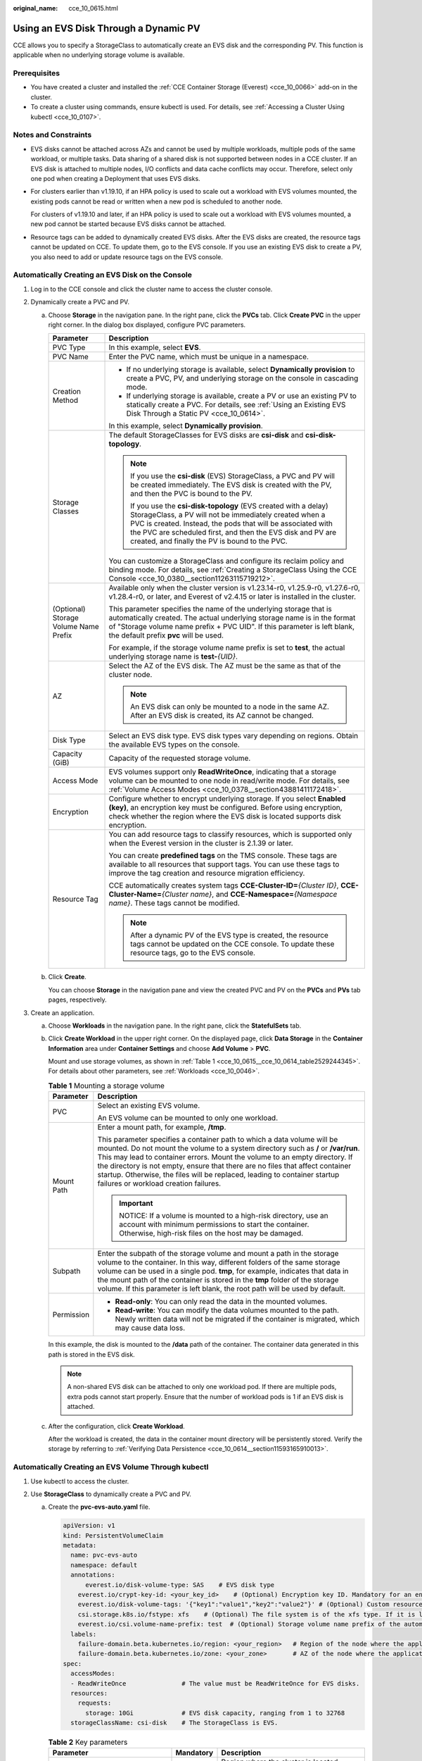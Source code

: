 :original_name: cce_10_0615.html

.. _cce_10_0615:

Using an EVS Disk Through a Dynamic PV
======================================

CCE allows you to specify a StorageClass to automatically create an EVS disk and the corresponding PV. This function is applicable when no underlying storage volume is available.

Prerequisites
-------------

-  You have created a cluster and installed the :ref:`CCE Container Storage (Everest) <cce_10_0066>` add-on in the cluster.
-  To create a cluster using commands, ensure kubectl is used. For details, see :ref:`Accessing a Cluster Using kubectl <cce_10_0107>`.

Notes and Constraints
---------------------

-  EVS disks cannot be attached across AZs and cannot be used by multiple workloads, multiple pods of the same workload, or multiple tasks. Data sharing of a shared disk is not supported between nodes in a CCE cluster. If an EVS disk is attached to multiple nodes, I/O conflicts and data cache conflicts may occur. Therefore, select only one pod when creating a Deployment that uses EVS disks.

-  For clusters earlier than v1.19.10, if an HPA policy is used to scale out a workload with EVS volumes mounted, the existing pods cannot be read or written when a new pod is scheduled to another node.

   For clusters of v1.19.10 and later, if an HPA policy is used to scale out a workload with EVS volumes mounted, a new pod cannot be started because EVS disks cannot be attached.

-  Resource tags can be added to dynamically created EVS disks. After the EVS disks are created, the resource tags cannot be updated on CCE. To update them, go to the EVS console. If you use an existing EVS disk to create a PV, you also need to add or update resource tags on the EVS console.

Automatically Creating an EVS Disk on the Console
-------------------------------------------------

#. Log in to the CCE console and click the cluster name to access the cluster console.
#. Dynamically create a PVC and PV.

   a. Choose **Storage** in the navigation pane. In the right pane, click the **PVCs** tab. Click **Create PVC** in the upper right corner. In the dialog box displayed, configure PVC parameters.

      +---------------------------------------+------------------------------------------------------------------------------------------------------------------------------------------------------------------------------------------------------------------------------------------------------------------------------------------------------------+
      | Parameter                             | Description                                                                                                                                                                                                                                                                                                |
      +=======================================+============================================================================================================================================================================================================================================================================================================+
      | PVC Type                              | In this example, select **EVS**.                                                                                                                                                                                                                                                                           |
      +---------------------------------------+------------------------------------------------------------------------------------------------------------------------------------------------------------------------------------------------------------------------------------------------------------------------------------------------------------+
      | PVC Name                              | Enter the PVC name, which must be unique in a namespace.                                                                                                                                                                                                                                                   |
      +---------------------------------------+------------------------------------------------------------------------------------------------------------------------------------------------------------------------------------------------------------------------------------------------------------------------------------------------------------+
      | Creation Method                       | -  If no underlying storage is available, select **Dynamically provision** to create a PVC, PV, and underlying storage on the console in cascading mode.                                                                                                                                                   |
      |                                       | -  If underlying storage is available, create a PV or use an existing PV to statically create a PVC. For details, see :ref:`Using an Existing EVS Disk Through a Static PV <cce_10_0614>`.                                                                                                                 |
      |                                       |                                                                                                                                                                                                                                                                                                            |
      |                                       | In this example, select **Dynamically provision**.                                                                                                                                                                                                                                                         |
      +---------------------------------------+------------------------------------------------------------------------------------------------------------------------------------------------------------------------------------------------------------------------------------------------------------------------------------------------------------+
      | Storage Classes                       | The default StorageClasses for EVS disks are **csi-disk** and **csi-disk-topology**.                                                                                                                                                                                                                       |
      |                                       |                                                                                                                                                                                                                                                                                                            |
      |                                       | .. note::                                                                                                                                                                                                                                                                                                  |
      |                                       |                                                                                                                                                                                                                                                                                                            |
      |                                       |    If you use the **csi-disk** (EVS) StorageClass, a PVC and PV will be created immediately. The EVS disk is created with the PV, and then the PVC is bound to the PV.                                                                                                                                     |
      |                                       |                                                                                                                                                                                                                                                                                                            |
      |                                       |    If you use the **csi-disk-topology** (EVS created with a delay) StorageClass, a PV will not be immediately created when a PVC is created. Instead, the pods that will be associated with the PVC are scheduled first, and then the EVS disk and PV are created, and finally the PV is bound to the PVC. |
      |                                       |                                                                                                                                                                                                                                                                                                            |
      |                                       | You can customize a StorageClass and configure its reclaim policy and binding mode. For details, see :ref:`Creating a StorageClass Using the CCE Console <cce_10_0380__section11263115719212>`.                                                                                                            |
      +---------------------------------------+------------------------------------------------------------------------------------------------------------------------------------------------------------------------------------------------------------------------------------------------------------------------------------------------------------+
      | (Optional) Storage Volume Name Prefix | Available only when the cluster version is v1.23.14-r0, v1.25.9-r0, v1.27.6-r0, v1.28.4-r0, or later, and Everest of v2.4.15 or later is installed in the cluster.                                                                                                                                         |
      |                                       |                                                                                                                                                                                                                                                                                                            |
      |                                       | This parameter specifies the name of the underlying storage that is automatically created. The actual underlying storage name is in the format of "Storage volume name prefix + PVC UID". If this parameter is left blank, the default prefix **pvc** will be used.                                        |
      |                                       |                                                                                                                                                                                                                                                                                                            |
      |                                       | For example, if the storage volume name prefix is set to **test**, the actual underlying storage name is **test-**\ *{UID}*.                                                                                                                                                                               |
      +---------------------------------------+------------------------------------------------------------------------------------------------------------------------------------------------------------------------------------------------------------------------------------------------------------------------------------------------------------+
      | AZ                                    | Select the AZ of the EVS disk. The AZ must be the same as that of the cluster node.                                                                                                                                                                                                                        |
      |                                       |                                                                                                                                                                                                                                                                                                            |
      |                                       | .. note::                                                                                                                                                                                                                                                                                                  |
      |                                       |                                                                                                                                                                                                                                                                                                            |
      |                                       |    An EVS disk can only be mounted to a node in the same AZ. After an EVS disk is created, its AZ cannot be changed.                                                                                                                                                                                       |
      +---------------------------------------+------------------------------------------------------------------------------------------------------------------------------------------------------------------------------------------------------------------------------------------------------------------------------------------------------------+
      | Disk Type                             | Select an EVS disk type. EVS disk types vary depending on regions. Obtain the available EVS types on the console.                                                                                                                                                                                          |
      +---------------------------------------+------------------------------------------------------------------------------------------------------------------------------------------------------------------------------------------------------------------------------------------------------------------------------------------------------------+
      | Capacity (GiB)                        | Capacity of the requested storage volume.                                                                                                                                                                                                                                                                  |
      +---------------------------------------+------------------------------------------------------------------------------------------------------------------------------------------------------------------------------------------------------------------------------------------------------------------------------------------------------------+
      | Access Mode                           | EVS volumes support only **ReadWriteOnce**, indicating that a storage volume can be mounted to one node in read/write mode. For details, see :ref:`Volume Access Modes <cce_10_0378__section43881411172418>`.                                                                                              |
      +---------------------------------------+------------------------------------------------------------------------------------------------------------------------------------------------------------------------------------------------------------------------------------------------------------------------------------------------------------+
      | Encryption                            | Configure whether to encrypt underlying storage. If you select **Enabled (key)**, an encryption key must be configured. Before using encryption, check whether the region where the EVS disk is located supports disk encryption.                                                                          |
      +---------------------------------------+------------------------------------------------------------------------------------------------------------------------------------------------------------------------------------------------------------------------------------------------------------------------------------------------------------+
      | Resource Tag                          | You can add resource tags to classify resources, which is supported only when the Everest version in the cluster is 2.1.39 or later.                                                                                                                                                                       |
      |                                       |                                                                                                                                                                                                                                                                                                            |
      |                                       | You can create **predefined tags** on the TMS console. These tags are available to all resources that support tags. You can use these tags to improve the tag creation and resource migration efficiency.                                                                                                  |
      |                                       |                                                                                                                                                                                                                                                                                                            |
      |                                       | CCE automatically creates system tags **CCE-Cluster-ID=**\ *{Cluster ID}*, **CCE-Cluster-Name=**\ *{Cluster name}*, and **CCE-Namespace=**\ *{Namespace name}*. These tags cannot be modified.                                                                                                             |
      |                                       |                                                                                                                                                                                                                                                                                                            |
      |                                       | .. note::                                                                                                                                                                                                                                                                                                  |
      |                                       |                                                                                                                                                                                                                                                                                                            |
      |                                       |    After a dynamic PV of the EVS type is created, the resource tags cannot be updated on the CCE console. To update these resource tags, go to the EVS console.                                                                                                                                            |
      +---------------------------------------+------------------------------------------------------------------------------------------------------------------------------------------------------------------------------------------------------------------------------------------------------------------------------------------------------------+

   b. Click **Create**.

      You can choose **Storage** in the navigation pane and view the created PVC and PV on the **PVCs** and **PVs** tab pages, respectively.

#. Create an application.

   a. Choose **Workloads** in the navigation pane. In the right pane, click the **StatefulSets** tab.

   b. Click **Create Workload** in the upper right corner. On the displayed page, click **Data Storage** in the **Container Information** area under **Container Settings** and choose **Add Volume** > **PVC**.

      Mount and use storage volumes, as shown in :ref:`Table 1 <cce_10_0615__cce_10_0614_table2529244345>`. For details about other parameters, see :ref:`Workloads <cce_10_0046>`.

      .. _cce_10_0615__cce_10_0614_table2529244345:

      .. table:: **Table 1** Mounting a storage volume

         +-----------------------------------+----------------------------------------------------------------------------------------------------------------------------------------------------------------------------------------------------------------------------------------------------------------------------------------------------------------------------------------------------------------------------------------------------------------------------------------------------+
         | Parameter                         | Description                                                                                                                                                                                                                                                                                                                                                                                                                                        |
         +===================================+====================================================================================================================================================================================================================================================================================================================================================================================================================================================+
         | PVC                               | Select an existing EVS volume.                                                                                                                                                                                                                                                                                                                                                                                                                     |
         |                                   |                                                                                                                                                                                                                                                                                                                                                                                                                                                    |
         |                                   | An EVS volume can be mounted to only one workload.                                                                                                                                                                                                                                                                                                                                                                                                 |
         +-----------------------------------+----------------------------------------------------------------------------------------------------------------------------------------------------------------------------------------------------------------------------------------------------------------------------------------------------------------------------------------------------------------------------------------------------------------------------------------------------+
         | Mount Path                        | Enter a mount path, for example, **/tmp**.                                                                                                                                                                                                                                                                                                                                                                                                         |
         |                                   |                                                                                                                                                                                                                                                                                                                                                                                                                                                    |
         |                                   | This parameter specifies a container path to which a data volume will be mounted. Do not mount the volume to a system directory such as **/** or **/var/run**. This may lead to container errors. Mount the volume to an empty directory. If the directory is not empty, ensure that there are no files that affect container startup. Otherwise, the files will be replaced, leading to container startup failures or workload creation failures. |
         |                                   |                                                                                                                                                                                                                                                                                                                                                                                                                                                    |
         |                                   | .. important::                                                                                                                                                                                                                                                                                                                                                                                                                                     |
         |                                   |                                                                                                                                                                                                                                                                                                                                                                                                                                                    |
         |                                   |    NOTICE:                                                                                                                                                                                                                                                                                                                                                                                                                                         |
         |                                   |    If a volume is mounted to a high-risk directory, use an account with minimum permissions to start the container. Otherwise, high-risk files on the host may be damaged.                                                                                                                                                                                                                                                                         |
         +-----------------------------------+----------------------------------------------------------------------------------------------------------------------------------------------------------------------------------------------------------------------------------------------------------------------------------------------------------------------------------------------------------------------------------------------------------------------------------------------------+
         | Subpath                           | Enter the subpath of the storage volume and mount a path in the storage volume to the container. In this way, different folders of the same storage volume can be used in a single pod. **tmp**, for example, indicates that data in the mount path of the container is stored in the **tmp** folder of the storage volume. If this parameter is left blank, the root path will be used by default.                                                |
         +-----------------------------------+----------------------------------------------------------------------------------------------------------------------------------------------------------------------------------------------------------------------------------------------------------------------------------------------------------------------------------------------------------------------------------------------------------------------------------------------------+
         | Permission                        | -  **Read-only**: You can only read the data in the mounted volumes.                                                                                                                                                                                                                                                                                                                                                                               |
         |                                   | -  **Read-write**: You can modify the data volumes mounted to the path. Newly written data will not be migrated if the container is migrated, which may cause data loss.                                                                                                                                                                                                                                                                           |
         +-----------------------------------+----------------------------------------------------------------------------------------------------------------------------------------------------------------------------------------------------------------------------------------------------------------------------------------------------------------------------------------------------------------------------------------------------------------------------------------------------+

      In this example, the disk is mounted to the **/data** path of the container. The container data generated in this path is stored in the EVS disk.

      .. note::

         A non-shared EVS disk can be attached to only one workload pod. If there are multiple pods, extra pods cannot start properly. Ensure that the number of workload pods is 1 if an EVS disk is attached.

   c. After the configuration, click **Create Workload**.

      After the workload is created, the data in the container mount directory will be persistently stored. Verify the storage by referring to :ref:`Verifying Data Persistence <cce_10_0614__section11593165910013>`.

.. _cce_10_0615__section189114109321:

Automatically Creating an EVS Volume Through kubectl
----------------------------------------------------

#. Use kubectl to access the cluster.
#. Use **StorageClass** to dynamically create a PVC and PV.

   a. Create the **pvc-evs-auto.yaml** file.

      .. code-block::

         apiVersion: v1
         kind: PersistentVolumeClaim
         metadata:
           name: pvc-evs-auto
           namespace: default
           annotations:
               everest.io/disk-volume-type: SAS    # EVS disk type
             everest.io/crypt-key-id: <your_key_id>    # (Optional) Encryption key ID. Mandatory for an encrypted disk.
             everest.io/disk-volume-tags: '{"key1":"value1","key2":"value2"}' # (Optional) Custom resource tags
             csi.storage.k8s.io/fstype: xfs    # (Optional) The file system is of the xfs type. If it is left blank, ext4 will be used by default.
             everest.io/csi.volume-name-prefix: test  # (Optional) Storage volume name prefix of the automatically created underlying storage
           labels:
             failure-domain.beta.kubernetes.io/region: <your_region>   # Region of the node where the application is to be deployed
             failure-domain.beta.kubernetes.io/zone: <your_zone>       # AZ of the node where the application is to be deployed
         spec:
           accessModes:
           - ReadWriteOnce               # The value must be ReadWriteOnce for EVS disks.
           resources:
             requests:
               storage: 10Gi             # EVS disk capacity, ranging from 1 to 32768
           storageClassName: csi-disk    # The StorageClass is EVS.

      .. table:: **Table 2** Key parameters

         +------------------------------------------+-----------------------+---------------------------------------------------------------------------------------------------------------------------------------------------------------------------------------------------------------------------------------------------------------------+
         | Parameter                                | Mandatory             | Description                                                                                                                                                                                                                                                         |
         +==========================================+=======================+=====================================================================================================================================================================================================================================================================+
         | failure-domain.beta.kubernetes.io/region | Yes                   | Region where the cluster is located.                                                                                                                                                                                                                                |
         |                                          |                       |                                                                                                                                                                                                                                                                     |
         |                                          |                       | For details about its value, see `Regions and Endpoints <https://docs.otc.t-systems.com/regions-and-endpoints/index.html>`__.                                                                                                                                       |
         +------------------------------------------+-----------------------+---------------------------------------------------------------------------------------------------------------------------------------------------------------------------------------------------------------------------------------------------------------------+
         | failure-domain.beta.kubernetes.io/zone   | Yes                   | AZ where the EVS volume is created. It must be the same as the AZ planned for the workload.                                                                                                                                                                         |
         |                                          |                       |                                                                                                                                                                                                                                                                     |
         |                                          |                       | For details about its value, see `Regions and Endpoints <https://docs.otc.t-systems.com/regions-and-endpoints/index.html>`__.                                                                                                                                       |
         +------------------------------------------+-----------------------+---------------------------------------------------------------------------------------------------------------------------------------------------------------------------------------------------------------------------------------------------------------------+
         | everest.io/disk-volume-type              | Yes                   | EVS disk type. All letters are in uppercase.                                                                                                                                                                                                                        |
         |                                          |                       |                                                                                                                                                                                                                                                                     |
         |                                          |                       | -  **SATA**: common I/O                                                                                                                                                                                                                                             |
         |                                          |                       | -  **SAS**: high I/O                                                                                                                                                                                                                                                |
         |                                          |                       | -  **SSD**: ultra-high I/O                                                                                                                                                                                                                                          |
         |                                          |                       | -  **GPSSD**: general-purpose SSD                                                                                                                                                                                                                                   |
         |                                          |                       | -  **ESSD**: extreme SSD                                                                                                                                                                                                                                            |
         +------------------------------------------+-----------------------+---------------------------------------------------------------------------------------------------------------------------------------------------------------------------------------------------------------------------------------------------------------------+
         | everest.io/crypt-key-id                  | No                    | This parameter is mandatory when an EVS disk is encrypted. Enter the encryption key ID selected during EVS disk creation. You can use a custom key or the default key named **evs/default**.                                                                        |
         |                                          |                       |                                                                                                                                                                                                                                                                     |
         |                                          |                       | To obtain a key ID, log in to the DEW console, locate the key to be encrypted, and copy the key ID.                                                                                                                                                                 |
         +------------------------------------------+-----------------------+---------------------------------------------------------------------------------------------------------------------------------------------------------------------------------------------------------------------------------------------------------------------+
         | everest.io/disk-volume-tags              | No                    | (Optional) This parameter is supported when the Everest version in the cluster is 2.1.39 or later.                                                                                                                                                                  |
         |                                          |                       |                                                                                                                                                                                                                                                                     |
         |                                          |                       | You can add resource tags to classify resources.                                                                                                                                                                                                                    |
         |                                          |                       |                                                                                                                                                                                                                                                                     |
         |                                          |                       | You can create **predefined tags** on the TMS console. These tags are available to all resources that support tags. You can use these tags to improve the tag creation and resource migration efficiency.                                                           |
         |                                          |                       |                                                                                                                                                                                                                                                                     |
         |                                          |                       | CCE automatically creates system tags **CCE-Cluster-ID=**\ *{Cluster ID}*, **CCE-Cluster-Name=**\ *{Cluster name}*, and **CCE-Namespace=**\ *{Namespace name}*. These tags cannot be modified.                                                                      |
         +------------------------------------------+-----------------------+---------------------------------------------------------------------------------------------------------------------------------------------------------------------------------------------------------------------------------------------------------------------+
         | csi.storage.k8s.io/fstype                | No                    | (Optional) This parameter specifies the file system type, which defaults to **ext4**.                                                                                                                                                                               |
         |                                          |                       |                                                                                                                                                                                                                                                                     |
         |                                          |                       | The value can be **ext4** or **xfs**. The restrictions on using **xfs** are as follows:                                                                                                                                                                             |
         |                                          |                       |                                                                                                                                                                                                                                                                     |
         |                                          |                       | -  The nodes must run CentOS 7, HCE OS 2.0, or Ubuntu 22.04, and the Everest version in the cluster must be 2.3.2 or later.                                                                                                                                         |
         |                                          |                       | -  Only common containers are supported.                                                                                                                                                                                                                            |
         +------------------------------------------+-----------------------+---------------------------------------------------------------------------------------------------------------------------------------------------------------------------------------------------------------------------------------------------------------------+
         | everest.io/csi.volume-name-prefix        | No                    | (Optional) This parameter is available only when the cluster version is v1.23.14-r0, v1.25.9-r0, v1.27.6-r0, v1.28.4-r0, or later, and Everest of v2.4.15 or later is installed in the cluster.                                                                     |
         |                                          |                       |                                                                                                                                                                                                                                                                     |
         |                                          |                       | This parameter specifies the name of the underlying storage that is automatically created. The actual underlying storage name is in the format of "Storage volume name prefix + PVC UID". If this parameter is left blank, the default prefix **pvc** will be used. |
         |                                          |                       |                                                                                                                                                                                                                                                                     |
         |                                          |                       | Enter 1 to 26 characters that cannot start or end with a hyphen (-). Only lowercase letters, digits, and hyphens (-) are allowed.                                                                                                                                   |
         |                                          |                       |                                                                                                                                                                                                                                                                     |
         |                                          |                       | For example, if the storage volume name prefix is set to **test**, the actual underlying storage name is **test-**\ *{UID}*.                                                                                                                                        |
         +------------------------------------------+-----------------------+---------------------------------------------------------------------------------------------------------------------------------------------------------------------------------------------------------------------------------------------------------------------+
         | storage                                  | Yes                   | Requested PVC capacity, in Gi. The value is an integer ranging from **1** to **32768**.                                                                                                                                                                             |
         |                                          |                       |                                                                                                                                                                                                                                                                     |
         |                                          |                       | If **storage** is set to a decimal, the value will be rounded up for the EVS disk. For example, if **storage** is set to **10.1Gi**, an 11-GiB EVS disk will be created.                                                                                            |
         +------------------------------------------+-----------------------+---------------------------------------------------------------------------------------------------------------------------------------------------------------------------------------------------------------------------------------------------------------------+
         | storageClassName                         | Yes                   | StorageClass name, which is **csi-disk** for an EVS disk.                                                                                                                                                                                                           |
         +------------------------------------------+-----------------------+---------------------------------------------------------------------------------------------------------------------------------------------------------------------------------------------------------------------------------------------------------------------+

   b. Run the following command to create a PVC:

      .. code-block::

         kubectl apply -f pvc-evs-auto.yaml

#. Create an application.

   a. Create a file named **web-evs-auto.yaml**. In this example, the EVS volume is mounted to the **/data** path.

      .. code-block::

         apiVersion: apps/v1
         kind: StatefulSet
         metadata:
           name: web-evs-auto
           namespace: default
         spec:
           replicas: 1
           selector:
             matchLabels:
               app: web-evs-auto
           serviceName: web-evs-auto   # Headless Service name
           template:
             metadata:
               labels:
                 app: web-evs-auto
             spec:
               containers:
               - name: container-1
                 image: nginx:latest
                 volumeMounts:
                 - name: pvc-disk    # Volume name, which must be the same as the volume name in the volumes field
                   mountPath: /data  # Location where the storage volume is mounted
               imagePullSecrets:
                 - name: default-secret
               volumes:
                 - name: pvc-disk    # Volume name, which can be customized
                   persistentVolumeClaim:
                     claimName: pvc-evs-auto    # Name of the created PVC
         ---
         apiVersion: v1
         kind: Service
         metadata:
           name: web-evs-auto   # Headless Service name
           namespace: default
           labels:
             app: web-evs-auto
         spec:
           selector:
             app: web-evs-auto
           clusterIP: None
           ports:
             - name: web-evs-auto
               targetPort: 80
               nodePort: 0
               port: 80
               protocol: TCP
           type: ClusterIP

   b. Run the following command to create a workload to which the EVS volume is mounted:

      .. code-block::

         kubectl apply -f web-evs-auto.yaml

      After the workload is created, the data in the container mount directory will be persistently stored. Verify the storage by referring to :ref:`Verifying Data Persistence <cce_10_0615__section11593165910013>`.

.. _cce_10_0615__section11593165910013:

Verifying Data Persistence
--------------------------

#. View the deployed application and EVS volume files.

   a. Run the following command to view the created pod:

      .. code-block::

         kubectl get pod | grep web-evs-auto

      Expected output:

      .. code-block::

         web-evs-auto-0                  1/1     Running   0               38s

   b. Run the following command to check whether the EVS volume has been mounted to the **/data** path:

      .. code-block::

         kubectl exec web-evs-auto-0 -- df | grep data

      Expected output:

      .. code-block::

         /dev/sdc              10255636     36888  10202364   0% /data

   c. Run the following command to check the files in the **/data** path:

      .. code-block::

         kubectl exec web-evs-auto-0 -- ls /data

      Expected output:

      .. code-block::

         lost+found

#. Run the following command to create a file named **static** in the **/data** path:

   .. code-block::

      kubectl exec web-evs-auto-0 --  touch /data/static

#. Run the following command to check the files in the **/data** path:

   .. code-block::

      kubectl exec web-evs-auto-0 -- ls /data

   Expected output:

   .. code-block::

      lost+found
      static

#. Run the following command to delete the pod named **web-evs-auto-0**:

   .. code-block::

      kubectl delete pod web-evs-auto-0

   Expected output:

   .. code-block::

      pod "web-evs-auto-0" deleted

#. After the deletion, the StatefulSet controller automatically creates a replica with the same name. Run the following command to check whether the files in the **/data** path have been modified:

   .. code-block::

      kubectl exec web-evs-auto-0 -- ls /data

   Expected output:

   .. code-block::

      lost+found
      static

   The **static** file is retained, indicating that the data in the EVS volume can be stored persistently.

Related Operations
------------------

You can also perform the operations listed in :ref:`Table 3 <cce_10_0615__table1619535674020>`.

.. _cce_10_0615__table1619535674020:

.. table:: **Table 3** Related operations

   +---------------------------------------+--------------------------------------------------------------------------------------------------------------------------------------------+---------------------------------------------------------------------------------------------------------------------------------------------------------------------------------+
   | Operation                             | Description                                                                                                                                | Procedure                                                                                                                                                                       |
   +=======================================+============================================================================================================================================+=================================================================================================================================================================================+
   | Expanding the capacity of an EVS disk | Quickly expand the capacity of an attached EVS disk on the CCE console.                                                                    | #. Choose **Storage** in the navigation pane. In the right pane, click the **PVCs** tab. Click **More** in the **Operation** column of the target PVC and select **Scale-out**. |
   |                                       |                                                                                                                                            | #. Enter the capacity to be added and click **OK**.                                                                                                                             |
   +---------------------------------------+--------------------------------------------------------------------------------------------------------------------------------------------+---------------------------------------------------------------------------------------------------------------------------------------------------------------------------------+
   | Viewing events                        | View event names, event types, number of occurrences, Kubernetes events, first occurrence time, and last occurrence time of the PVC or PV. | #. Choose **Storage** in the navigation pane. In the right pane, click the **PVCs** or **PVs** tab.                                                                             |
   |                                       |                                                                                                                                            | #. Click **View Events** in the **Operation** column of the target PVC or PV to view events generated within one hour (events are retained for one hour).                       |
   +---------------------------------------+--------------------------------------------------------------------------------------------------------------------------------------------+---------------------------------------------------------------------------------------------------------------------------------------------------------------------------------+
   | Viewing a YAML file                   | View, copy, or download the YAML file of a PVC or PV.                                                                                      | #. Choose **Storage** in the navigation pane. In the right pane, click the **PVCs** or **PVs** tab.                                                                             |
   |                                       |                                                                                                                                            | #. Click **View YAML** in the **Operation** column of the target PVC or PV to view or download the YAML.                                                                        |
   +---------------------------------------+--------------------------------------------------------------------------------------------------------------------------------------------+---------------------------------------------------------------------------------------------------------------------------------------------------------------------------------+
